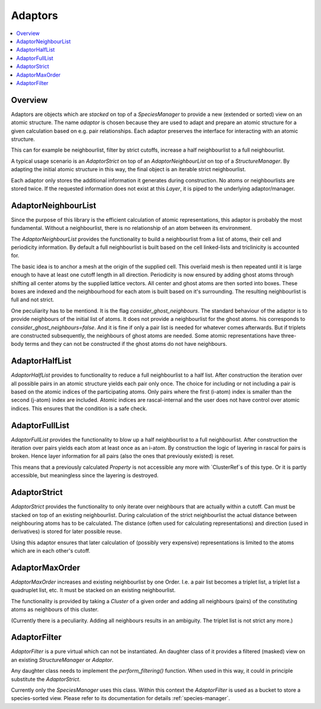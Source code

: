 .. _adaptors:

Adaptors
~~~~~~~~

.. contents::
   :local:

Overview
********
Adaptors are objects which are *stacked* on top of a `SpeciesManager` to provide a new (extended or sorted) view on an atomic structure. The name *adaptor* is chosen because they are used to adapt and prepare an atomic structure for a given calculation based on e.g. pair relationships.
Each adaptor preserves the interface for interacting with an atomic structure.

This can for example be neighbourlist, filter by strict cutoffs, increase a half neighbourlist to a full neighbourlist.

A typical usage scenario is an `AdaptorStrict` on top of an `AdaptorNeighbourList` on top of a `StructureManager`. By adapting the initial atomic structure in this way, the final object is an iterable strict neighbourlist.

Each adaptor only stores the additional information it generates during construction. No atoms or neighbourlists are stored twice. If the requested information does not exist at this `Layer`, it is piped to the underlying adaptor/manager.


AdaptorNeighbourList
********************
Since the purpose of this library is the efficient calculation of atomic representations, this adaptor is probably the most fundamental. Without a neighbourlist, there is no relationship of an atom between its environment.

The `AdaptorNeighbourList` provides the functionality to build a neighbourlist from a list of atoms, their cell and periodicity information. By default a full neighbourlist is built based on the cell linked-lists and triclinicity is accounted for.

The basic idea is to anchor a mesh at the origin of the supplied cell. This overlaid mesh is then repeated until it is large enough to have at least one cutoff length in all direction. Periodicity is now ensured by adding ghost atoms through shifting all center atoms by the supplied lattice vectors.
All center and ghost atoms are then sorted into boxes. These boxes are indexed and the neighbourhood for each atom is built based on it's surrounding.
The resulting neighbourlist is full and not strict.

One peculiarity has to be mentiond. It is the flag `consider_ghost_neighbours`.
The standard behaviour of the adaptor is to provide neighbours of the initial list of atoms. It does not provide a neighbourlist for the ghost atoms.
his corresponds to `consider_ghost_neighbours=false`. And it is fine if only a pair list is needed for whatever comes afterwards.
But if triplets are constructed subsequently, the neighbours of ghost atoms are needed. Some atomic representations have three-body terms and they can not be constructed if the ghost atoms do not have neighbours.

AdaptorHalfList
***************
`AdaptorHalfList` provides to functionality to reduce a full neighbourlist to a half list. After construction the iteration over all possible pairs in an atomic structure yields each pair only once.
The choice for including or not including a pair is based on the atomic indices of the participating atoms. Only pairs where the first (i-atom) index is smaller than the second (j-atom) index are included.
Atomic indices are rascal-internal and the user does not have control over atomic indices. This ensures that the condition is a safe check.

AdaptorFullList
***************
`AdaptorFullList` provides the functionality to blow up a half neighbourlist to a full neighbourlist.
After construction the iteration over pairs yields each atom at least once as an i-atom.
By construction the logic of layering in rascal for pairs is broken. Hence layer information for all pairs (also the ones that previously existed) is reset.

This means that a previously calculated `Property` is not accessible any more with `ClusterRef`s of this type. Or it is partly accessible, but meaningless since the layering is destroyed.

AdaptorStrict
*************
`AdaptorStrict` provides the functionality to only iterate over neighbours that are actually within a cutoff.
Can must be stacked on top of an existing neighbourlist.
During calculation of the strict neighbourlist the actual distance between neighbouring atoms has to be calculated.
The distance (often used for calculating representations) and direction (used in derivatives) is stored for later possible reuse.

Using this adaptor ensures that later calculation of (possibly very expensive) representations is limited to the atoms which are in each other's cutoff.

AdaptorMaxOrder
***************
`AdaptorMaxOrder` increases and existing neighbourlist by one Order. I.e. a pair list becomes a triplet list, a triplet list a quadruplet list, etc.
It must be stacked on an existing neighbourlist.

The functionality is provided by taking a `Cluster` of a given order and adding all neighbours (pairs) of the constituting atoms as neighbours of this cluster.

(Currently there is a peculiarity. Adding all neighbours results in an ambiguity. The triplet list is not strict any more.)

.. _`adaptor filter`:
AdaptorFilter
*************
`AdaptorFilter` is a pure virtual which can not be instantiated. An daughter class of it provides a filtered (masked) view on an existing `StructureManager` or `Adaptor`.

Any daughter class needs to implement the `perform_filtering()` function. When used in this way, it could in principle substitute the `AdaptorStrict`.

Currently only the `SpeciesManager` uses this class. Within this context the `AdaptorFilter` is used as a bucket to store a species-sorted view. Please refer to its documentation for details :ref:`species-manager`.
